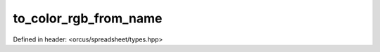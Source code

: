 to_color_rgb_from_name
======================

Defined in header: <orcus/spreadsheet/types.hpp>

.. doxygenfunction:: orcus::spreadsheet::to_color_rgb_from_name(std::string_view s)